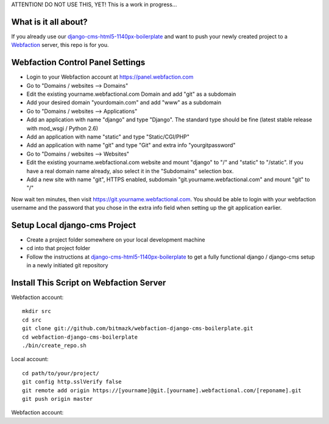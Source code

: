 ATTENTION! DO NOT USE THIS, YET!
This is a work in progress...

What is it all about?
=====================

If you already use our `django-cms-html5-1140px-boilerplate <https://github.com/bitmazk/django-cms-html5-1140px-boilerplate>`_ and want to push your newly created project to a `Webfaction <http://www.webfaction.com>`_ server, this repo is for you. 

Webfaction Control Panel Settings
=================================

* Login to your Webfaction account at https://panel.webfaction.com
* Go to "Domains / websites --> Domains"
* Edit the existing yourname.webfactional.com Domain and add "git" as a subdomain
* Add your desired domain "yourdomain.com" and add "www" as a subdomain
* Go to "Domains / websites --> Applications"
* Add an application with name "django" and type "Django". The standard type should be fine (latest stable release with mod_wsgi / Python 2.6)
* Add an application with name "static" and type "Static/CGI/PHP"
* Add an application with name "git" and type "Git" and extra info "yourgitpassword"
* Go to "Domains / websites --> Websites"
* Edit the existing yourname.webfactional.com website and mount "django" to "/" and "static" to "/static". If you have a real domain name already, also select it in the "Subdomains" selection box.
* Add a new site with name "git", HTTPS enabled, subdomain "git.yourname.webfactional.com" and mount "git" to "/"

Now wait ten minutes, then visit `https://git.yourname.webfactional.com <https://git.yourname.webfactional.com>`_. You should be able to login with your webfaction username and the password that you chose in the extra info field when setting up the git application earlier.

Setup Local django-cms Project
==============================

* Create a project folder somewhere on your local development machine
* cd into that project folder
* Follow the instructions at `django-cms-html5-1140px-boilerplate <https://github.com/bitmazk/django-cms-html5-1140px-boilerplate>`_ to get a fully functional django / django-cms setup in a newly initiated git repository

Install This Script on Webfaction Server
========================================

Webfaction account::

  mkdir src
  cd src
  git clone git://github.com/bitmazk/webfaction-django-cms-boilerplate.git
  cd webfaction-django-cms-boilerplate
  ./bin/create_repo.sh

Local account::

  cd path/to/your/project/
  git config http.sslVerify false
  git remote add origin https://[yourname]@git.[yourname].webfactional.com/[reponame].git
  git push origin master

Webfaction account::

  
